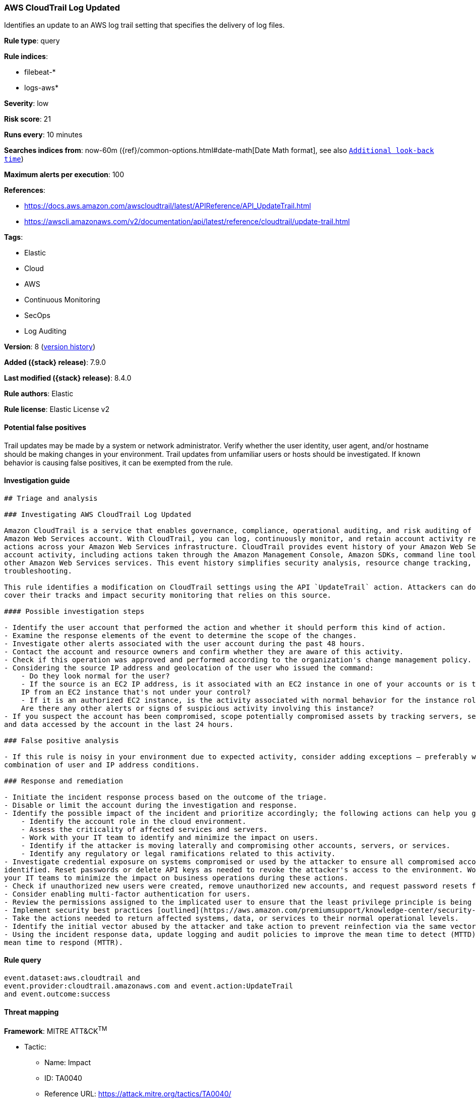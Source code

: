 [[aws-cloudtrail-log-updated]]
=== AWS CloudTrail Log Updated

Identifies an update to an AWS log trail setting that specifies the delivery of log files.

*Rule type*: query

*Rule indices*:

* filebeat-*
* logs-aws*

*Severity*: low

*Risk score*: 21

*Runs every*: 10 minutes

*Searches indices from*: now-60m ({ref}/common-options.html#date-math[Date Math format], see also <<rule-schedule, `Additional look-back time`>>)

*Maximum alerts per execution*: 100

*References*:

* https://docs.aws.amazon.com/awscloudtrail/latest/APIReference/API_UpdateTrail.html
* https://awscli.amazonaws.com/v2/documentation/api/latest/reference/cloudtrail/update-trail.html

*Tags*:

* Elastic
* Cloud
* AWS
* Continuous Monitoring
* SecOps
* Log Auditing

*Version*: 8 (<<aws-cloudtrail-log-updated-history, version history>>)

*Added ({stack} release)*: 7.9.0

*Last modified ({stack} release)*: 8.4.0

*Rule authors*: Elastic

*Rule license*: Elastic License v2

==== Potential false positives

Trail updates may be made by a system or network administrator. Verify whether the user identity, user agent, and/or hostname should be making changes in your environment. Trail updates from unfamiliar users or hosts should be investigated. If known behavior is causing false positives, it can be exempted from the rule.

==== Investigation guide


[source,markdown]
----------------------------------
## Triage and analysis

### Investigating AWS CloudTrail Log Updated

Amazon CloudTrail is a service that enables governance, compliance, operational auditing, and risk auditing of your
Amazon Web Services account. With CloudTrail, you can log, continuously monitor, and retain account activity related to
actions across your Amazon Web Services infrastructure. CloudTrail provides event history of your Amazon Web Services
account activity, including actions taken through the Amazon Management Console, Amazon SDKs, command line tools, and
other Amazon Web Services services. This event history simplifies security analysis, resource change tracking, and
troubleshooting.

This rule identifies a modification on CloudTrail settings using the API `UpdateTrail` action. Attackers can do this to
cover their tracks and impact security monitoring that relies on this source.

#### Possible investigation steps

- Identify the user account that performed the action and whether it should perform this kind of action.
- Examine the response elements of the event to determine the scope of the changes.
- Investigate other alerts associated with the user account during the past 48 hours.
- Contact the account and resource owners and confirm whether they are aware of this activity.
- Check if this operation was approved and performed according to the organization's change management policy.
- Considering the source IP address and geolocation of the user who issued the command:
    - Do they look normal for the user?
    - If the source is an EC2 IP address, is it associated with an EC2 instance in one of your accounts or is the source
    IP from an EC2 instance that's not under your control?
    - If it is an authorized EC2 instance, is the activity associated with normal behavior for the instance role or roles?
    Are there any other alerts or signs of suspicious activity involving this instance?
- If you suspect the account has been compromised, scope potentially compromised assets by tracking servers, services,
and data accessed by the account in the last 24 hours.

### False positive analysis

- If this rule is noisy in your environment due to expected activity, consider adding exceptions — preferably with a
combination of user and IP address conditions.

### Response and remediation

- Initiate the incident response process based on the outcome of the triage.
- Disable or limit the account during the investigation and response.
- Identify the possible impact of the incident and prioritize accordingly; the following actions can help you gain context:
    - Identify the account role in the cloud environment.
    - Assess the criticality of affected services and servers.
    - Work with your IT team to identify and minimize the impact on users.
    - Identify if the attacker is moving laterally and compromising other accounts, servers, or services.
    - Identify any regulatory or legal ramifications related to this activity.
- Investigate credential exposure on systems compromised or used by the attacker to ensure all compromised accounts are
identified. Reset passwords or delete API keys as needed to revoke the attacker's access to the environment. Work with
your IT teams to minimize the impact on business operations during these actions.
- Check if unauthorized new users were created, remove unauthorized new accounts, and request password resets for other IAM users.
- Consider enabling multi-factor authentication for users.
- Review the permissions assigned to the implicated user to ensure that the least privilege principle is being followed.
- Implement security best practices [outlined](https://aws.amazon.com/premiumsupport/knowledge-center/security-best-practices/) by AWS.
- Take the actions needed to return affected systems, data, or services to their normal operational levels.
- Identify the initial vector abused by the attacker and take action to prevent reinfection via the same vector.
- Using the incident response data, update logging and audit policies to improve the mean time to detect (MTTD) and the
mean time to respond (MTTR).
----------------------------------


==== Rule query


[source,js]
----------------------------------
event.dataset:aws.cloudtrail and
event.provider:cloudtrail.amazonaws.com and event.action:UpdateTrail
and event.outcome:success
----------------------------------

==== Threat mapping

*Framework*: MITRE ATT&CK^TM^

* Tactic:
** Name: Impact
** ID: TA0040
** Reference URL: https://attack.mitre.org/tactics/TA0040/
* Technique:
** Name: Data Manipulation
** ID: T1565
** Reference URL: https://attack.mitre.org/techniques/T1565/


* Tactic:
** Name: Collection
** ID: TA0009
** Reference URL: https://attack.mitre.org/tactics/TA0009/
* Technique:
** Name: Data from Cloud Storage Object
** ID: T1530
** Reference URL: https://attack.mitre.org/techniques/T1530/

[[aws-cloudtrail-log-updated-history]]
==== Rule version history

Version 8 (8.4.0 release)::
* Formatting only

Version 6 (7.13.0 release)::
* Updated query, changed from:
+
[source, js]
----------------------------------
event.action:UpdateTrail and event.dataset:aws.cloudtrail and
event.provider:cloudtrail.amazonaws.com and event.outcome:success
----------------------------------

Version 5 (7.12.0 release)::
* Formatting only

Version 4 (7.11.2 release)::
* Formatting only

Version 3 (7.11.0 release)::
* Formatting only

Version 2 (7.10.0 release)::
* Formatting only

